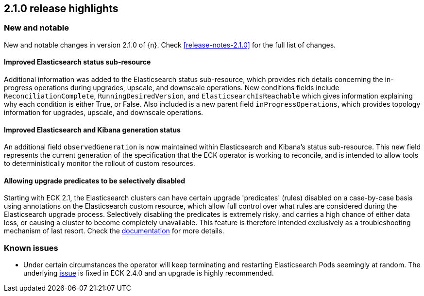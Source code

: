 [[release-highlights-2.1.0]]
== 2.1.0 release highlights

[float]
[id="{p}-210-new-and-notable"]
=== New and notable

New and notable changes in version 2.1.0 of {n}. Check <<release-notes-2.1.0>> for the full list of changes.

[float]
[id="{p}-210-improve-ES-status-sub-resource"]
==== Improved Elasticsearch status sub-resource

Additional information was added to the Elasticsearch status sub-resource, which provides rich details concerning the in-progress operations during upgrades, upscale, and downscale operations. New conditions fields include `ReconciliationComplete`, `RunningDesiredVersion`, and `ElasticsearchIsReachable` which gives information explaining why each condition is either True, or False. Also included is a new parent field `inProgressOperations`, which provides topology information for upgrades, upscale, and downscale operations.

[float]
[id="{p}-210-ES-Kibana-set-status-observed-generation"]
==== Improved Elasticsearch and Kibana generation status

An additional field `observedGeneration` is now maintained within Elasticsearch and Kibana's status sub-resource. This new field represents the current generation of the specification that the ECK operator is working to reconcile, and is intended to allow tools to deterministically monitor the rollout of custom resources.

[float]
[id="{p}-210-disabling-upgrade-predicates"]
==== Allowing upgrade predicates to be selectively disabled

Starting with ECK 2.1, the Elasticsearch clusters can have certain upgrade 'predicates' (rules) disabled on a case-by-case basis using annotations on the Elasticsearch custom resource, which allow full control over what rules are considered during the Elasticsearch upgrade process. Selectively disabling the predicates is extremely risky, and carries a high chance of either data loss, or causing a cluster to become completely unavailable. This feature is therefore intended exclusively as a troubleshooting mechanism of last resort. Check the link:https://www.elastic.co/guide/en/cloud-on-k8s/master/k8s-orchestration.html#k8s-advanced-upgrade-control[documentation] for more details.

[float]
[id="{p}-210-known-issues"]
=== Known issues
- Under certain circumstances the operator will keep terminating and restarting Elasticsearch Pods seemingly at random. The underlying link:https://github.com/elastic/cloud-on-k8s/issues/5946[issue] is fixed in ECK 2.4.0 and an upgrade is highly recommended.
